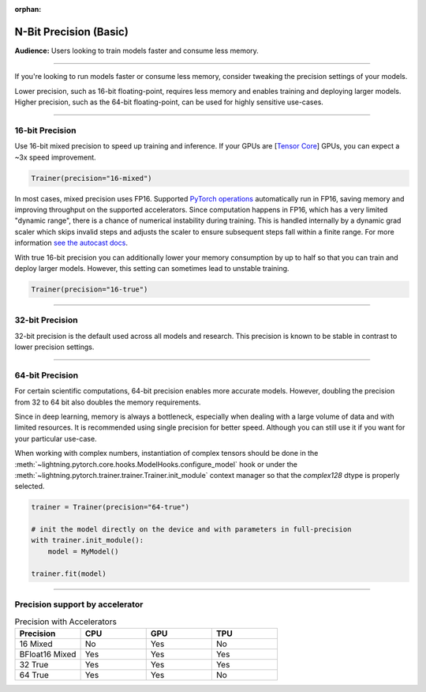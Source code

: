 :orphan:

.. _precision_basic:

#######################
N-Bit Precision (Basic)
#######################
**Audience:** Users looking to train models faster and consume less memory.

----

If you're looking to run models faster or consume less memory, consider tweaking the precision settings of your models.

Lower precision, such as 16-bit floating-point, requires less memory and enables training and deploying larger models.
Higher precision, such as the 64-bit floating-point, can be used for highly sensitive use-cases.

----

****************
16-bit Precision
****************

Use 16-bit mixed precision to speed up training and inference.
If your GPUs are [`Tensor Core <https://docs.nvidia.com/deeplearning/performance/mixed-precision-training/index.html>`_] GPUs, you can expect a ~3x speed improvement.

.. code-block:: python

    Trainer(precision="16-mixed")


In most cases, mixed precision uses FP16. Supported `PyTorch operations <https://pytorch.org/docs/stable/amp.html#op-specific-behavior>`__ automatically run in FP16, saving memory and improving throughput on the supported accelerators.
Since computation happens in FP16, which has a very limited "dynamic range", there is a chance of numerical instability during training. This is handled internally by a dynamic grad scaler which skips invalid steps and adjusts the scaler to ensure subsequent steps fall within a finite range. For more information `see the autocast docs <https://pytorch.org/docs/stable/amp.html#gradient-scaling>`__.


With true 16-bit precision you can additionally lower your memory consumption by up to half so that you can train and deploy larger models.
However, this setting can sometimes lead to unstable training.

.. code-block:: python

    Trainer(precision="16-true")


----


****************
32-bit Precision
****************

32-bit precision is the default used across all models and research. This precision is known to be stable in contrast to lower precision settings.

.. testcode::

    Trainer(precision="32-true")

    # or (legacy)
    Trainer(precision="32")

    # or (legacy)
    Trainer(precision=32)

----

****************
64-bit Precision
****************

For certain scientific computations, 64-bit precision enables more accurate models. However, doubling the precision from 32 to 64 bit also doubles the memory requirements.

.. testcode::

    Trainer(precision="64-true")

    # or (legacy)
    Trainer(precision="64")

    # or (legacy)
    Trainer(precision=64)

Since in deep learning, memory is always a bottleneck, especially when dealing with a large volume of data and with limited resources.
It is recommended using single precision for better speed. Although you can still use it if you want for your particular use-case.

When working with complex numbers, instantiation of complex tensors should be done in the
:meth:`~lightning.pytorch.core.hooks.ModelHooks.configure_model` hook or under the
:meth:`~lightning.pytorch.trainer.trainer.Trainer.init_module` context manager so that the `complex128` dtype
is properly selected.

.. code-block:: python

    trainer = Trainer(precision="64-true")

    # init the model directly on the device and with parameters in full-precision
    with trainer.init_module():
        model = MyModel()

    trainer.fit(model)


----

********************************
Precision support by accelerator
********************************

.. list-table:: Precision with Accelerators
   :widths: 20 20 20 20
   :header-rows: 1

   * - Precision
     - CPU
     - GPU
     - TPU
   * - 16 Mixed
     - No
     - Yes
     - No
   * - BFloat16 Mixed
     - Yes
     - Yes
     - Yes
   * - 32 True
     - Yes
     - Yes
     - Yes
   * - 64 True
     - Yes
     - Yes
     - No
